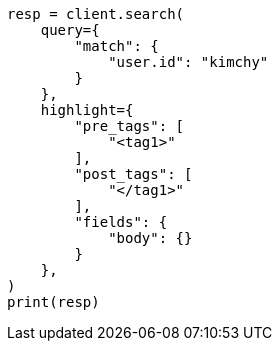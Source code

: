 // This file is autogenerated, DO NOT EDIT
// search/search-your-data/highlighting.asciidoc:432

[source, python]
----
resp = client.search(
    query={
        "match": {
            "user.id": "kimchy"
        }
    },
    highlight={
        "pre_tags": [
            "<tag1>"
        ],
        "post_tags": [
            "</tag1>"
        ],
        "fields": {
            "body": {}
        }
    },
)
print(resp)
----
